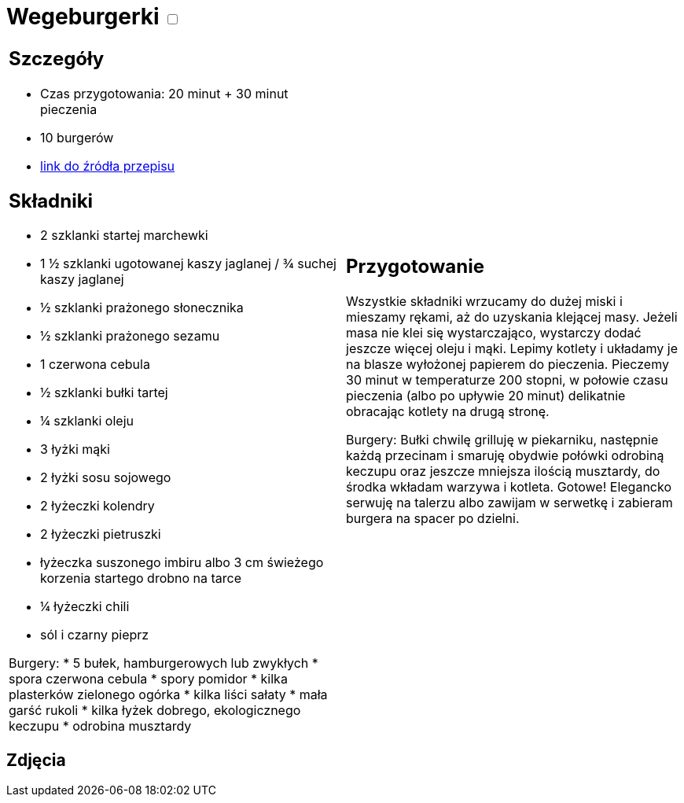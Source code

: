= Wegeburgerki +++ <label class="switch">  <input data-status="off" type="checkbox" >  <span class="slider round"></span></label>+++ 

[cols=".<a,.<a"]
[frame=none]
[grid=none]
|===
|
== Szczegóły
* Czas przygotowania: 20 minut + 30 minut pieczenia
* 10 burgerów
* https://www.jadlonomia.com/przepisy/najlepsze-wegeburgery-na-swiecie[link do źródła przepisu]

== Składniki

* 2 szklanki startej marchewki
* 1 ½ szklanki ugotowanej kaszy jaglanej / ¾ suchej kaszy jaglanej
* ½ szklanki prażonego słonecznika
* ½ szklanki prażonego sezamu
* 1 czerwona cebula
* ½ szklanki bułki tartej
* ¼ szklanki oleju
* 3 łyżki mąki
* 2 łyżki sosu sojowego
* 2 łyżeczki kolendry
* 2 łyżeczki pietruszki
* łyżeczka suszonego imbiru albo 3 cm świeżego korzenia startego drobno na tarce
* ¼ łyżeczki chili
* sól i czarny pieprz

Burgery:
* 5 bułek, hamburgerowych lub zwykłych
* spora czerwona cebula
* spory pomidor
* kilka plasterków zielonego ogórka
* kilka liści sałaty
* mała garść rukoli
* kilka łyżek dobrego, ekologicznego keczupu
* odrobina musztardy

|
== Przygotowanie
Wszystkie składniki wrzucamy do dużej miski i mieszamy rękami, aż do uzyskania klejącej masy. Jeżeli masa nie klei się wystarczająco, wystarczy dodać jeszcze więcej oleju i mąki.
Lepimy kotlety i układamy je na blasze wyłożonej papierem do pieczenia. Pieczemy 30 minut w temperaturze 200 stopni, w połowie czasu pieczenia (albo po upływie 20 minut) delikatnie obracając kotlety na drugą stronę.

Burgery: 
Bułki chwilę grilluję w piekarniku, następnie każdą przecinam i smaruję obydwie połówki odrobiną keczupu oraz jeszcze mniejsza ilością musztardy, do środka wkładam warzywa i kotleta. Gotowe! Elegancko serwuję na talerzu albo zawijam w serwetkę i zabieram burgera na spacer po dzielni.
|===

[.text-center]
== Zdjęcia
